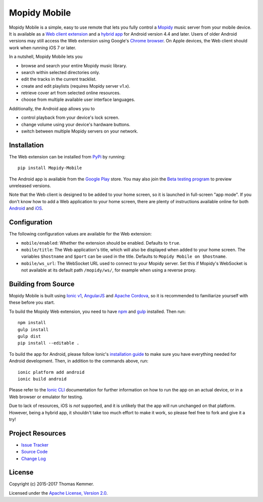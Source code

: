 Mopidy Mobile
========================================================================

Mopidy Mobile is a simple, easy to use remote that lets you fully
control a Mopidy_ music server from your mobile device.  It is
available as a `Web client extension
<http://mopidy.readthedocs.org/en/latest/ext/web/>`_ and a `hybrid app
<http://en.wikipedia.org/wiki/HTML5_in_mobile_devices#Hybrid_Mobile_Apps>`_
for Android version 4.4 and later.  Users of older Android versions
may still access the Web extension using Google's `Chrome browser
<https://play.google.com/store/apps/details?id=com.android.chrome>`_.
On Apple devices, the Web client should work when running iOS 7 or
later.

In a nutshell, Mopidy Mobile lets you

- browse and search your entire Mopidy music library.
- search within selected directories only.
- edit the tracks in the current tracklist.
- create and edit playlists (requires Mopidy server v1.x).
- retrieve cover art from selected online resources.
- choose from multiple available user interface languages.

Additionally, the Android app allows you to

- control playback from your device's lock screen.
- change volume using your device's hardware buttons.
- switch between multiple Mopidy servers on your network.


Installation
------------------------------------------------------------------------

The Web extension can be installed from PyPi_ by running::

  pip install Mopidy-Mobile

The Android app is available from the `Google Play
<https://play.google.com/store/apps/details?id=at.co.kemmer.mopidy_mobile>`_
store.  You may also join the `Beta testing program
<https://play.google.com/apps/testing/at.co.kemmer.mopidy_mobile>`_ to
preview unreleased versions.

Note that the Web client is designed to be added to your home screen,
so it is launched in full-screen "app mode".  If you don't know how to
add a Web application to your home screen, there are plenty of
instructions available online for both `Android
<https://www.google.at/search?q=android+chrome+add+to+homescreen>`_
and `iOS
<https://www.google.at/search?q=ios+safari+add+to+homescreen>`_.


Configuration
------------------------------------------------------------------------

The following configuration values are available for the Web
extension:

- ``mobile/enabled``: Whether the extension should be enabled.
  Defaults to ``true``.

- ``mobile/title``: The Web application's title, which will also be
  displayed when added to your home screen.  The variables
  ``$hostname`` and ``$port`` can be used in the title.  Defaults to
  ``Mopidy Mobile on $hostname``.

- ``mobile/ws_url``: The WebSocket URL used to connect to your Mopidy
  server.  Set this if Mopidy's WebSocket is not available at its
  default path ``/mopidy/ws/``, for example when using a reverse
  proxy.


Building from Source
------------------------------------------------------------------------

Mopidy Mobile is built using `Ionic v1
<http://ionicframework.com/docs/v1/>`_, `AngularJS
<https://angularjs.org/>`_ and `Apache Cordova
<http://cordova.apache.org/>`_, so it is recommended to familiarize
yourself with these before you start.

To build the Mopidy Web extension, you need to have `npm
<http://www.npmjs.org/>`_ and `gulp <http://gulpjs.com/>`_ installed.
Then run::

  npm install
  gulp install
  gulp dist
  pip install --editable .

To build the app for Android, please follow Ionic's `installation
guide <http://ionicframework.com/docs/guide/installation.html>`_ to
make sure you have everything needed for Android development.  Then,
in addition to the commands above, run::

  ionic platform add android
  ionic build android

Please refer to the `Ionic CLI <http://ionicframework.com/docs/cli/>`_
documentation for further information on how to run the app on an
actual device, or in a Web browser or emulator for testing.

Due to lack of resources, iOS is *not* supported, and it is unlikely
that the app will run unchanged on that platform.  However, being a
hybrid app, it shouldn't take too much effort to make it work, so
please feel free to fork and give it a try!


Project Resources
------------------------------------------------------------------------

.. image:: http://img.shields.io/pypi/v/Mopidy-Mobile.svg?style=flat
    :target: https://pypi.python.org/pypi/Mopidy-Mobile/
    :alt: Latest PyPI version

.. image:: http://img.shields.io/travis/tkem/mopidy-mobile/master.svg?style=flat
    :target: https://travis-ci.org/tkem/mopidy-mobile/
    :alt: Travis CI build status

- `Issue Tracker`_
- `Source Code`_
- `Change Log`_


License
------------------------------------------------------------------------

Copyright (c) 2015-2017 Thomas Kemmer.

Licensed under the `Apache License, Version 2.0`_.


.. _Mopidy: http://www.mopidy.com/

.. _PyPI: https://pypi.python.org/pypi/Mopidy-Mobile/
.. _Issue Tracker: https://github.com/tkem/mopidy-mobile/issues/
.. _Source Code: https://github.com/tkem/mopidy-mobile/
.. _Change Log: https://github.com/tkem/mopidy-mobile/blob/master/CHANGES.rst

.. _Apache License, Version 2.0: http://www.apache.org/licenses/LICENSE-2.0


